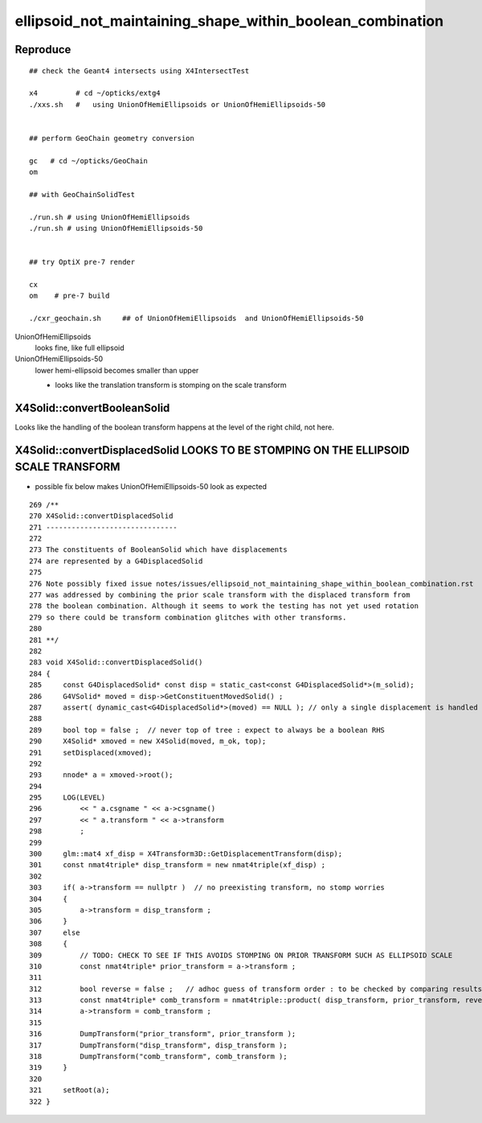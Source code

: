 ellipsoid_not_maintaining_shape_within_boolean_combination
=============================================================

Reproduce
-----------

::


    ## check the Geant4 intersects using X4IntersectTest  

    x4         # cd ~/opticks/extg4
    ./xxs.sh   #   using UnionOfHemiEllipsoids or UnionOfHemiEllipsoids-50


    ## perform GeoChain geometry conversion

    gc   # cd ~/opticks/GeoChain
    om

    ## with GeoChainSolidTest

    ./run.sh # using UnionOfHemiEllipsoids 
    ./run.sh # using UnionOfHemiEllipsoids-50 


    ## try OptiX pre-7 render

    cx  
    om    # pre-7 build

    ./cxr_geochain.sh     ## of UnionOfHemiEllipsoids  and UnionOfHemiEllipsoids-50 



UnionOfHemiEllipsoids        
   looks fine, like full ellipsoid

UnionOfHemiEllipsoids-50   
   lower hemi-ellipsoid becomes smaller than upper 
 
   * looks like the translation transform is stomping on the scale transform



X4Solid::convertBooleanSolid
------------------------------

Looks like the handling of the boolean transform happens at the 
level of the right child, not here.  


X4Solid::convertDisplacedSolid LOOKS TO BE STOMPING ON THE ELLIPSOID SCALE TRANSFORM
----------------------------------------------------------------------------------------

* possible fix below makes UnionOfHemiEllipsoids-50 look as expected 


::

     269 /**
     270 X4Solid::convertDisplacedSolid
     271 -------------------------------
     272 
     273 The constituents of BooleanSolid which have displacements 
     274 are represented by a G4DisplacedSolid
     275 
     276 Note possibly fixed issue notes/issues/ellipsoid_not_maintaining_shape_within_boolean_combination.rst
     277 was addressed by combining the prior scale transform with the displaced transform from 
     278 the boolean combination. Although it seems to work the testing has not yet used rotation
     279 so there could be transform combination glitches with other transforms.
     280  
     281 **/
     282 
     283 void X4Solid::convertDisplacedSolid()
     284 {   
     285     const G4DisplacedSolid* const disp = static_cast<const G4DisplacedSolid*>(m_solid);
     286     G4VSolid* moved = disp->GetConstituentMovedSolid() ;
     287     assert( dynamic_cast<G4DisplacedSolid*>(moved) == NULL ); // only a single displacement is handled
     288     
     289     bool top = false ;  // never top of tree : expect to always be a boolean RHS
     290     X4Solid* xmoved = new X4Solid(moved, m_ok, top);
     291     setDisplaced(xmoved);
     292     
     293     nnode* a = xmoved->root();
     294     
     295     LOG(LEVEL)
     296         << " a.csgname " << a->csgname()
     297         << " a.transform " << a->transform
     298         ;
     299     
     300     glm::mat4 xf_disp = X4Transform3D::GetDisplacementTransform(disp);
     301     const nmat4triple* disp_transform = new nmat4triple(xf_disp) ;
     302     
     303     if( a->transform == nullptr )  // no preexisting transform, no stomp worries
     304     {
     305         a->transform = disp_transform ;
     306     }   
     307     else
     308     {
     309         // TODO: CHECK TO SEE IF THIS AVOIDS STOMPING ON PRIOR TRANSFORM SUCH AS ELLIPSOID SCALE 
     310         const nmat4triple* prior_transform = a->transform ; 
     311         
     312         bool reverse = false ;   // adhoc guess of transform order : to be checked by comparing results with G4 
     313         const nmat4triple* comb_transform = nmat4triple::product( disp_transform, prior_transform, reverse ); 
     314         a->transform = comb_transform ; 
     315         
     316         DumpTransform("prior_transform", prior_transform );
     317         DumpTransform("disp_transform", disp_transform );  
     318         DumpTransform("comb_transform", comb_transform );
     319     }
     320 
     321     setRoot(a);
     322 }




